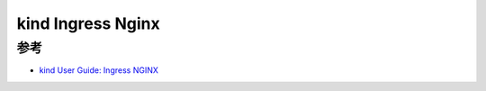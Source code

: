 .. _kind_ingress_nginx:

==================
kind Ingress Nginx
==================

参考
======

- `kind User Guide: Ingress NGINX <https://kind.sigs.k8s.io/docs/user/ingress/#ingress-nginx>`_
